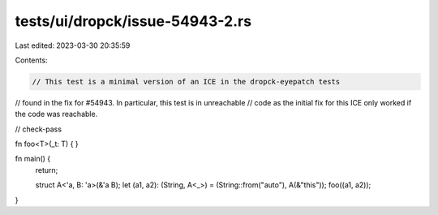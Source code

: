 tests/ui/dropck/issue-54943-2.rs
================================

Last edited: 2023-03-30 20:35:59

Contents:

.. code-block:: rs

    // This test is a minimal version of an ICE in the dropck-eyepatch tests
// found in the fix for #54943. In particular, this test is in unreachable
// code as the initial fix for this ICE only worked if the code was reachable.

// check-pass

fn foo<T>(_t: T) {
}

fn main() {
    return;

    struct A<'a, B: 'a>(&'a B);
    let (a1, a2): (String, A<_>) = (String::from("auto"), A(&"this"));
    foo((a1, a2));
}


